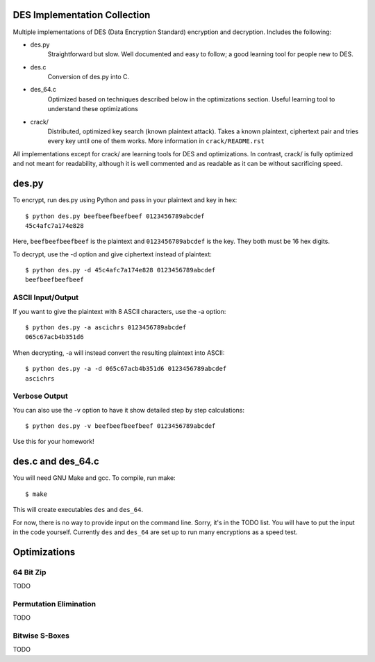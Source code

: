 
DES Implementation Collection
=============================

Multiple implementations of DES (Data Encryption Standard) encryption and
decryption.  Includes the following:

* des.py
    Straightforward but slow.  Well documented and easy to follow; a good
    learning tool for people new to DES.

* des.c
    Conversion of des.py into C.

* des_64.c
    Optimized based on techniques described below in the optimizations
    section.  Useful learning tool to understand these optimizations

* crack/
    Distributed, optimized key search (known plaintext attack).  Takes a known
    plaintext, ciphertext pair and tries every key until one of them works.
    More information in ``crack/README.rst``

All implementations except for crack/ are learning tools for DES and
optimizations.  In contrast, crack/ is fully optimized and not meant for
readability, although it is well commented and as readable as it can be without
sacrificing speed.


des.py
======

To encrypt, run des.py using Python and pass in your plaintext and key in hex::

    $ python des.py beefbeefbeefbeef 0123456789abcdef
    45c4afc7a174e828

Here, ``beefbeefbeefbeef`` is the plaintext and ``0123456789abcdef`` is the
key.  They both must be 16 hex digits.

To decrypt, use the -d option and give ciphertext instead of plaintext::

    $ python des.py -d 45c4afc7a174e828 0123456789abcdef
    beefbeefbeefbeef

ASCII Input/Output
------------------
If you want to give the plaintext with 8 ASCII characters, use the -a option::

    $ python des.py -a ascichrs 0123456789abcdef
    065c67acb4b351d6

When decrypting, -a will instead convert the resulting plaintext into ASCII::

    $ python des.py -a -d 065c67acb4b351d6 0123456789abcdef
    ascichrs

Verbose Output
--------------

You can also use the -v option to have it show detailed step by step
calculations::

    $ python des.py -v beefbeefbeefbeef 0123456789abcdef

Use this for your homework!


des.c and des_64.c
==================

You will need GNU Make and gcc.  To compile, run make::

    $ make

This will create executables ``des`` and ``des_64``.

For now, there is no way to provide input on the command line.  Sorry, it's in
the TODO list.  You will have to put the input in the code yourself.  Currently
``des`` and ``des_64`` are set up to run many encryptions as a speed test.


Optimizations
=============

64 Bit Zip
----------
TODO

Permutation Elimination
-----------------------
TODO

Bitwise S-Boxes
---------------
TODO
